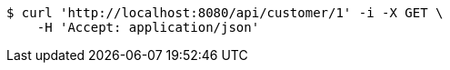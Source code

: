 [source,bash]
----
$ curl 'http://localhost:8080/api/customer/1' -i -X GET \
    -H 'Accept: application/json'
----